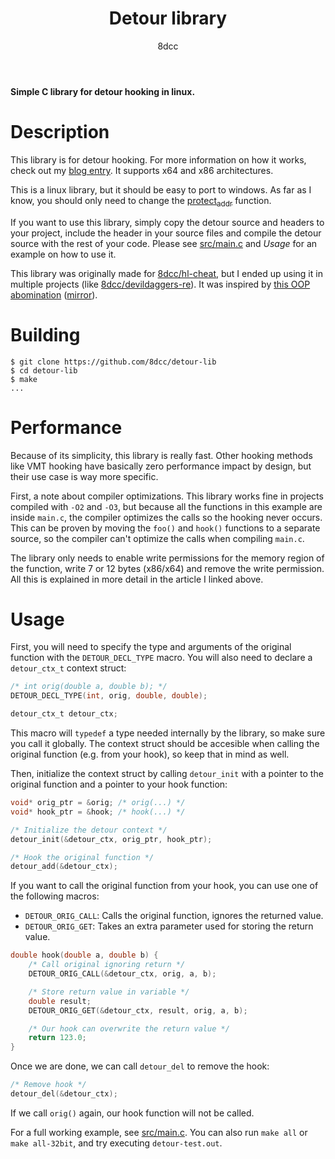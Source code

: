 #+title: Detour library
#+options: toc:nil
#+startup: showeverything
#+export_file_name: ./doc/README.md
#+author: 8dcc

*Simple C library for detour hooking in linux.*

#+TOC: headlines 2

* Description

This library is for detour hooking. For more information on how it works, check
out my [[https://8dcc.github.io/programming/detour-hooking.html][blog entry]]. It supports x64 and x86 architectures.

This is a linux library, but it should be easy to port to windows. As far as I
know, you should only need to change the [[https://github.com/8dcc/detour-lib/blob/40f7a8c46b018cd676d04908a0fcc5b679a87740/src/detour.c#L18-L30][protect_addr]] function.

If you want to use this library, simply copy the detour source and headers to
your project, include the header in your source files and compile the detour
source with the rest of your code. Please see [[https://github.com/8dcc/detour-lib/blob/main/src/main.c][src/main.c]] and [[Usage]] for an
example on how to use it.

This library was originally made for [[https://github.com/8dcc/hl-cheat][8dcc/hl-cheat]], but I ended up using it in
multiple projects (like [[https://github.com/8dcc/devildaggers-re][8dcc/devildaggers-re]]). It was inspired by [[https://guidedhacking.com/threads/simple-linux-windows-detour-class.10580/][this OOP
abomination]] ([[https://gist.github.com/8dcc/d0cbef32cd46ab9c73c6f830fa71d999][mirror]]).

* Building

#+begin_src console
$ git clone https://github.com/8dcc/detour-lib
$ cd detour-lib
$ make
...
#+end_src

* Performance

Because of its simplicity, this library is really fast. Other hooking methods
like VMT hooking have basically zero performance impact by design, but their use
case is way more specific.

First, a note about compiler optimizations. This library works fine in projects
compiled with =-O2= and =-O3=, but because all the functions in this example are
inside =main.c=, the compiler optimizes the calls so the hooking never occurs.
This can be proven by moving the =foo()= and =hook()= functions to a separate
source, so the compiler can't optimize the calls when compiling =main.c=.

The library only needs to enable write permissions for the memory region of the
function, write 7 or 12 bytes (x86/x64) and remove the write permission. All
this is explained in more detail in the article I linked above.

* Usage

First, you will need to specify the type and arguments of the original function
with the =DETOUR_DECL_TYPE= macro. You will also need to declare a =detour_ctx_t=
context struct:

#+begin_src C
/* int orig(double a, double b); */
DETOUR_DECL_TYPE(int, orig, double, double);

detour_ctx_t detour_ctx;
#+end_src

This macro will =typedef= a type needed internally by the library, so make sure
you call it globally. The context struct should be accesible when calling the
original function (e.g. from your hook), so keep that in mind as well.

Then, initialize the context struct by calling =detour_init= with a pointer to the
original function and a pointer to your hook function:

#+begin_src C
void* orig_ptr = &orig; /* orig(...) */
void* hook_ptr = &hook; /* hook(...) */

/* Initialize the detour context */
detour_init(&detour_ctx, orig_ptr, hook_ptr);

/* Hook the original function */
detour_add(&detour_ctx);
#+end_src

If you want to call the original function from your hook, you can use one of the
following macros:

- =DETOUR_ORIG_CALL=: Calls the original function, ignores the returned value.
- =DETOUR_ORIG_GET=: Takes an extra parameter used for storing the return value.

#+begin_src C
double hook(double a, double b) {
    /* Call original ignoring return */
    DETOUR_ORIG_CALL(&detour_ctx, orig, a, b);

    /* Store return value in variable */
    double result;
    DETOUR_ORIG_GET(&detour_ctx, result, orig, a, b);

    /* Our hook can overwrite the return value */
    return 123.0;
}
#+end_src

Once we are done, we can call =detour_del= to remove the hook:

#+begin_src C
/* Remove hook */
detour_del(&detour_ctx);
#+end_src

If we call =orig()= again, our hook function will not be called.

For a full working example, see [[https://github.com/8dcc/detour-lib/blob/main/src/main.c][src/main.c]]. You can also run =make all= or
=make all-32bit=, and try executing =detour-test.out=.
